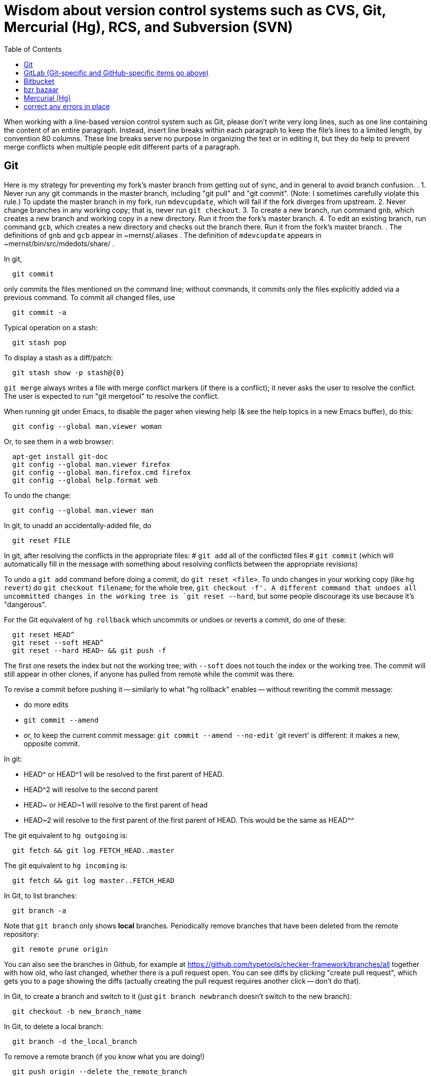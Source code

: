 = Wisdom about version control systems such as CVS, Git, Mercurial (Hg), RCS, and Subversion (SVN)
:toc:
:toc-placement: manual

toc::[]


When working with a line-based version control system such as Git, please don't
write very long lines, such as one line containing the content of an entire
paragraph.  Instead, insert line breaks within each paragraph to keep the file's
lines to a limited length, by convention 80 columns.  These line breaks serve no
purpose in organizing the text or in editing it, but they do help to prevent
merge conflicts when multiple people edit different parts of a paragraph.


== Git

Here is my strategy for preventing my fork's master branch from getting out of sync, and in general to avoid branch confusion.
.
1. Never run any git commands in the master branch, including "git pull" and "git commit".  (Note:  I sometimes carefully violate this rule.)
To update the master branch in my fork, run `mdevcupdate`, which will fail if the fork diverges from upstream.
2. Never change branches in any working copy; that is, never run `git checkout`.
3. To create a new branch, run command `gnb`, which creates a new branch and working copy in a new directory.  Run it from the fork's master branch.
4. To edit an existing branch, run command `gcb`, which creates a new directory and checks out the branch there.  Run it from the fork's master branch.
.
The definitions of `gnb` and `gcb` appear in ~mernst/.aliases .
The definition of `mdevcupdate` appears in ~mernst/bin/src/mdedots/share/ .

In git,
```
  git commit
```
only commits the files mentioned on the command line; without commands, it
commits only the files explicitly added via a previous command.  To commit
all changed files, use
```
  git commit -a
```

Typical operation on a stash:
```
  git stash pop
```
To display a stash as a diff/patch:
```
  git stash show -p stash@{0}
```

`git merge` always writes a file with merge conflict markers (if there
is a conflict); it never asks the user to resolve the conflict.
The user is expected to run "git mergetool" to resolve the conflict.

When running git under Emacs, to disable the pager when viewing help (& see
the help topics in a new Emacs buffer), do this:
```
  git config --global man.viewer woman
```
Or, to see them in a web browser:
```
  apt-get install git-doc
  git config --global man.viewer firefox
  git config --global man.firefox.cmd firefox
  git config --global help.format web
```
To undo the change:
```
  git config --global man.viewer man
```

In git, to unadd an accidentally-added file, do
```
  git reset FILE
```

In git, after resolving the conflicts in the appropriate files:
 # `git add` all of the conflicted files
 # `git commit`
   (which will automatically fill in the message with something about
   resolving conflicts between the appropriate revisions)

To undo a `git add` command before doing a commit, do `git reset <file>`.
To undo changes in your working copy (like `hg revert`) do
`git checkout filename`; for the whole tree, `git checkout -f'.
A different command that undoes all uncommitted changes in the working tree
is `git reset --hard`, but some people discourage its use because it's "dangerous".

For the Git equivalent of `hg rollback` which uncommits or undoes or reverts a commit,
do one of these:
```
  git reset HEAD^
  git reset --soft HEAD^
  git reset --hard HEAD~ && git push -f
```
The first one resets the index but not the working tree;
with `--soft` does not touch the index or the working tree.
The commit will still appear in other clones, if anyone has pulled from remote while the commit was there.

To revise a commit before pushing it -- similarly to what "hg rollback" enables -- without rewriting the commit message:
//nobreak

 * do more edits
 * `git commit --amend`
 * or, to keep the current commit message: `git commit --amend --no-edit`
`git revert' is different:  it makes a new, opposite commit.

In git:
//nobreak

 * HEAD^ or HEAD^1 will be resolved to the first parent of HEAD.
 * HEAD^2 will resolve to the second parent
 * HEAD~ or HEAD~1 will resolve to the first parent of head
 * HEAD~2 will resolve to the first parent of the first parent of HEAD. This would be the same as HEAD^^

The git equivalent to `hg outgoing` is:
```
  git fetch && git log FETCH_HEAD..master
```
The git equivalent to `hg incoming` is:
```
  git fetch && git log master..FETCH_HEAD
```

In Git, to list branches:
```
  git branch -a
```
Note that `git branch` only shows *local* branches.
Periodically remove branches that have been deleted from the remote repository:
```
  git remote prune origin
```
You can also see the branches in Github, for example at
https://github.com/typetools/checker-framework/branches/all
together with how old, who last changed, whether there is a pull request open.
You can see diffs by clicking "create pull request", which gets you to a
page showing the diffs (actually creating the pull request requires another
click -- don't do that).

In Git, to create a branch and switch to it
(just `git branch newbranch` doesn't switch to the new branch):
```
  git checkout -b new_branch_name
```
In Git, to delete a local branch:
```
  git branch -d the_local_branch
```
To remove a remote branch (if you know what you are doing!)
```
  git push origin --delete the_remote_branch
```
(or, equivalently but with more obscure syntax: `git push origin :the_remote_branch`).

In Git, to clone a particular branch:
```
  git clone -b <branch> --single-branch <remote_repo>
```


To see the changes in a single git commit, as a diff, do either of these:
```
  git diff COMMIT^ COMMIT
  git show COMMIT
```

To make a bundle of all changes:
```
  git bundle create ../yourRepo.bundle master     // for all changes
```
To make a bundle of just some changes:
```
  git bundle create ../yourRepo.bundle TAG-OR-REVSPEC
  git bundle create ../yourRepo.bundle SOMECOMMIT..master
  git bundle create ../yourRepo.bundle master~1....master
  git bundle create ../yourRepo.bundle --since=x.days.ago --all
```
Then to get the contents:
```
   git clone repo.bundle -b master repo
```

To obtain the repository state as of a particular moment in time, do
```
  git checkout `git rev-list -1 --before="Jan 17 2014" master`
```
on't use `git checkout 'HEAD@{Jan 17 2014}'` because that will give you a newer version for code whose history doesn't go back that far in the history.

To unpush a commit, leaving no trace in the version control history:
```
  git reset --hard <desired-commit>
  git push -f <remote> <branch>
```
where <desired-commit> is something like HEAD~1 or a SHA hash,
and <remote> and <branch> are optional.
The commit will still exist in any clones of the repository,
so it must be removed from each one individually.

If merging works perfectly then rebasing simplifies the history.
If there is a problem, then rebasing can cause confusion and can make debugging
harder in the future, because you can't get back to the exact same codebase as
you had during development.
So really one should rebase only if there is no merge conflict, and the code
continues to compile and all the tests pass.
 +
In the very most simple case of no collisions:
 * git pull --rebase: rebases your local commits ontop of remote HEAD and does not create a merge/merge commit
 * git pull: merges and creates a merge commit
If there is a textual conflict in file modified-file, you will get asked to resolve them manually and then
 * continue with rebase:git add modified-file; git rebase --continue, or
 * merge:git add modified-file; git commit

To squash multiple commits into one (say, the last 3 commits):
```
  git reset --soft HEAD~3
  git commit
```

To compare two branches in Git:
 * To see changes in branch2 without seeing changes that have been done on
   branch1 (which might be "master") in the meanwhile, do either of these
   (their effect is identical, but the first is much simpler):
```
  git diff branch1...branch2
  git diff `git merge-base branch1 branch2`..branch2
```
 * With two dots, `git diff shows what is in branch1 XOR branch2 (either b1
   or b2 but not both), so `git diff b1...b2` is the opposite patch as
   `git diff b2...b1`.

To pull recent changes to master into a branch
(don't do this unless I know master is the upstream of that branch!):
```
  GITBRANCH=`git rev-parse --abbrev-ref HEAD`
  git checkout master
  git pull
  git checkout $GITBRANCH
  git pull
  git pull origin master
  git push
```
(optionally add `--rebase` argument to `git pull origin mybranch`,
if the branch has never been shared with anyone else).
To synch a GitHub fork with upstream:
First, you must have at some point in the past done:
```
  git remote add upstream https://github.com/ORIGINAL_OWNER/ORIGINAL_REPOSITORY.git
```
Then, do:
```
  git fetch upstream
  git checkout master
  git merge upstream/master
  git push
```
It's also possible to just do
```
  git pull https://github.com/ORIGINAL_OWNER/ORIGINAL_REPOSITORY.git
  git push
```

To determine changes on a fork:
```
  git remote add upstream https://github.com/typetools/checker-framework.git
  git fetch upstream
  # changes on your local branch that do not exist on upstream:
  git diff upstream/master...HEAD
  # changes on upstream since last merge with fork:
  git diff HEAD...upstream/master
```
Here are some commands that are not as helpful to me:
```
  # All differences (including my changes and theirs)
  git diff master upstream/master
  # differences in upstream since we diverged (not including my own changes) 
  git diff upstream/master.. 
  # differences between my branch and upstream (including my changes and theirs) 
  # (note: three dots) 
  git diff ...upstream/master 
```

To clone a repository, or update it if it already exists:
```
  git -C repo pull || git clone https://server/repo repo
```

Here are ways to search the git history.
For all commits that match the given regular expression:
```
  git log -G"ANY_OCCURRENCE.*"
```
For all commits with a different number of occurrences of the search
string before and after (ie, removals or additions of the search string,
but it would not match in-file moves or other patches that don't add or
remove the string); add `--pickaxe-regex:` to treat the string as a regex:
```
  git log -S"DIFFERENT_NUMBER_OF_OCCURRENCES"
```
Commits that touch given function:
```
  git log -L :function:file
```
To see the commit's diff as well, supply the `-p` option.
Use `--all` to search all branches.

To diff two revisions/commits:
```
  git diff <commit> <commit> [<path>...]
```

In git, to cat or checkout a specific revision/version of a file, do:
```
git show REV:FILE
```
where FILE is relative to the repository root.

In git, to pull and push to different remote URLs, use this syntax
in the `.git/config` file:
```
[remote "origin"]
	url = https://github.com/typetools/checker-framework.git
	pushurl = git@github.com:typetools/checker-framework.git
```

To delete/remove a commit in a local git repository, use one of these:
```
git reset --hard HEAD~1
git reset --hard <sha>
```
Then, to delete in a remote branch, use one of these
```
git push -f
git push origin HEAD --force
```

To create a branch from someone else's fork:
```
export THEIRUSERNAME=...
export REPONAME=...
export THEIRBRANCH=...
git remote add $THEIRUSERNAME git@github.com:$THEIRUSERNAME/$REPONAME.git
git fetch $THEIRUSERNAME
git checkout -b $THEIRUSERNAME-$THEIRBRANCH $THEIRUSERNAME/$THEIRBRANCH
git push origin $THEIRUSERNAME-$THEIRBRANCH
git checkout master
```
This leaves regular "push" sending to the remote, so you should
possibly remove the new `[branch ...`` section in `.git/config` and
do a regular checkout of $THEIRUSERNAME-$THEIRBRANCH.

To get the first line of a git commit message, with the commit id:
```
git log --oneline -n 1 HEAD
```
To get the first line of a git commit message, WITHOUT the commit id:
```
git log --oneline --format=%B -n 1 HEAD | head -n 1
```

To see the dates that annotated tags were created:
```git for-each-ref --format="%(refname:short) | %(taggerdate)" refs/tags/*```
To see the dates of the annotated commits:
```git for-each-ref --format="%(refname:short) | %(creatordate)" refs/tags/*```
To determine whether a tag is annotated (printed as "tag") or lightweight (printed as "commit"):
```git for-each-ref refs/tags```

To fetch a branch on someone else's fork:
```
git remote add theirusername git@github.com:theirusername/reponame.git
git fetch theirusername
git checkout -b mynamefortheirbranch theirusername/theirbranch
```

To abandon/abort a git merge:
```
git reset --hard HEAD
```

To get a diff between a branch and master, but not including unmerged master commits:
```git diff master...branch```
(don't switch the order of the arguments).
Equivalently:
```git diff `git merge-base master branch`..branch```
Merge base is the point where branch diverged from master.

If you get an error when running `git commit`:
```
error: invalid object 100644 13da...8114 for 'FILENAME'
error: Error building trees
```
then run
```
git hash-object -w FILENAME
```

It is a good practice to keep the `master` or `main` branch of a fork
identical to the corresponding branch upstream.  If the fork's branch has
become different (say, there are a lot of extraneous merges in it), here is
how to correct that problem.  (This affects only your `master` or `main`
branch, not any other branch in your repository:  you will not lose any work.)
 * Find some commit that is before the two branches diverged, by running
   `git log --graph`.  The very first commit is an acceptable choice, but
   causes some extra network traffic.
 * Check out that commit: `git checkout def11847c05324c26dda93ac59b4f3d6aca245f5`
 * `git pull --ff-only THE_UPSTREAM_REPO`
   where THE_UPSTREAM_REPO is something like "https://github.com/codespecs/daikon.git".
 * `git push -f origin HEAD:master`
   (or use some other branch name such as `main`)
 * Now, the master branch of the repository is correct on GitHub), but
   this and other clones/checkouts/enlistments may still retain the extraneous commits.
   For *every* clone on every machine (regardless of what branch it has checked out):
    * delete it and re-clone (easiest), after ensuring it has no uncommitted or unpushed work

To format all files before committing, put this in the pre-commit hook:
(BUT, I don't trust this.  I expect it would stage all changes in the files,
including those I had intentionally not staged.)
```
stagedFiles=$(git diff --staged --name-only)
./gradlew spotlessApply -q
for file in $stagedFiles; do
  if test -f "$file"; then
    git add "$file"
  fi
done
```

In the `.gitattributes` file, using
```
*.bat text eol=crlf
```
means that `.bat` files are stored with line feeds in the repository, but
crlf in the working tree.  I find this a bit messy and typically just
make sure the file has the right line endings when I create and edit it.
Local settings like `core.autocrlf` are an anti-pattern, best left to false.

If a .git directroy is taking too much hard disk space:
This will make a git repository smaller, quickly:
  git gc --aggressive --prune=now
To see the gains:
  du -c | tail -1 && git gc --aggressive --prune=now && du -c | tail -1
This does it the right way, but may need to be run overnight:
  git repack -a -d --depth=250 --window=250


== GitHub (Git-specific items go above)

For GitHub, to link directly to files in the repository, use rawgit.com.
Examples:
  https://rawgit.com/mernst/bibtex2web/master/bibtex2web.html
This does not seem to work for wiki files.
For Gitlab at UW, an example is:
  https://gitlab.cs.washington.edu/plse/verdi-papers/blob/master/doc/MSR.md
but Gitlab will not permit direct viewing of HTML files -- Gitlab sets the headers so that the browser shows the HTML code, as in
  https://gitlab.cs.washington.edu/randoop/toradocu-evaluation/raw/master/docs/index.html
For Bitbucket, an example is:
  http://htmlpreview.github.io/?https://bitbucket.org/typetools/jsr308-langtools/raw/tip/doc/README-jsr308.html

In GitHub, just
----
  :toc:
----
doesn't produce a table of contents.  Instead, you need
----
  :toc:
  :toc-placement: manual
  ...
  toc::[]
----

GitHub wikis:
 * in a separate wiki
 * can write in AsciiDoc and other formats
 * other people can theoretically edit
GitHub pages:  e.g., http://mernst.github.io/randoop 
 * in a separate branch in the main wiki
 * html only
 * if using automatic page generator:
    * can paste in Markdown, but it gets converted to .html
    * attractive themes:  Modernist, Leap Day, Cayman, Architect (?)
Both are in a separate branch from the code proper, which is a negative.
Jekyll seems like a mess that I would like to avoid getting entangled in.

GitHub Issues (GitHub's issue tracker) supports sorting only on creation
date, date of last update, and number of comments.  To find high-priority
issues, it is necessary to use labels or milestones.  An advantage of
milestones is that it is possible to search for issues without a milestone,
but it's not possible to search for issues without a given set of labels
(only for issues with no label at all).  The search syntax does not support
disjunction ("or" queries).

The blue vertical bar at the left of a GitHub pull request or issue indicates
that something in it is new or unread -- you haven't clicked on it before.

To search GitHub, using their public API: https://developer.github.com/v3/
```
curl -H "Authorization: token `cat git-personal-access-token`" 'https://api.github.com/search/code?q="com.amazonaws.services.ec2.model.DescribeImagesRequest"+language:java&page=3'
```
for each page (above, `3`).

If you reply to GitHub comments using your email client, don't quote the message you are replying to, or it will clutter the conversation history.

To disable dependabot on a fork, either:
 * delete and re-create the fork, or
 * click "Disable" on the forked repo's /settings/security_analysis page.

To install Mend Renovate on a GitHub organization: https://github.com/apps/renovate .
I like to put the configuration file in .github/renovate.json
rather than a the top level of the repository, to reduce clutter.
You can find an example configuration file at
https://github.com/typetools/checker-framework/pull/5776/files
but you probably don't need the "packageRules" section.
.
# How I edit a Renovate pull request to make the configuration changes I prefer:
DIR=~/java/plume-lib/require-javadoc
(cd $DIR && \
git pull && \
gcb renovate/configure && \
cd $DIR-branch-renovate-configure && \
mkdir -p .github && \
cp -pf ~/java/plume-lib/html-pretty-print/.github/renovate.json .github/renovate.json && \
git add .github/renovate.json && \
rm -f .github/dependabot.yml && \
rm -f renovate.json && \
git commit -a -m "Move renovate configuration file" && \
git push)


=== GitHub pull requests

The standard way to collaborate on Github-based projects is for you to fork
the project on Github, and then commit your changes to your clone, and then
on the Github page describing your commit there is a button whereby you can
submit a "pull request" which lets the owner know that you want a patch to
be merged.

Two ways to submit GitHub pull requests:
 +
Branching Workflow:  (https://guides.github.com/introduction/flow/)
a) Create a branch locally.
b) Work as normal, committing/pushing to your branch as you go.
c) When finished, push your branch to the main repo.
d) Initiate a pull request between your branch and the main branch.
e) Incorporate code review feedback by pushing new commits to your branch.
f) You or another developer merges the pull request
   and deletes your branch to keep the list of active branches small
   (https://help.github.com/articles/deleting-unused-branches/)
 +
Personal Fork & Pull Workflow: (https://help.github.com/articles/using-pull-requests/)
a) Create a fork using your GitHub account.
b) Work on that fork, commiting/pushing to it as you go.
c) Initiate a pull request between your repo and the main branch.
d) Incorporate code review feedback by pushing new commits to your repo.
e) Owner merges the pull request
f) Optionally delete your fork
The "Personal Fork" workflow is simpler, but it only lets you have one outstanding code review at a time.

(Is this still true?)
In a GitHub pull request, if the upstream has changed, don't just do `git pull master` because then the pull request shows all those pulled changes in the code diffs.  This seems to be a bug in GitHub pull requests.  Instead, do `git merge master`.  Or, in more detail:
```
  git checkout master
  git pull
  git checkout mybranch
  git merge master
```
Another way to see the changes against the most recent version of upstream, is the following unnecessarily complex version:
 * create and save the diffs for your changes, as a .patch file
 * if using a branch, create a new branch
 * if using a fork, then:
     * carefully aside your current clone
     * remove your GitHub fork
     * create a new GitHub fork
 * apply the diffs to your new branch or fork
 * create a new pull request
 * discard the old pull request

Here is how to create a GitHub pull request for a single git commit, if I
have already committed more than 1 commit to my local repository.  I do
that because it is more convenient during development to put all commits in
a single working copy; then I make a sequence of commits, all in a single
branch.  But I seem to need one commit per branch to submit a proper GitHub pull
request.
```
  ## <mybranchname> is by convention "upstream"
  ## <git repository> is, for example, git@github.com:mernst/asciidoctor.org.git
  git remote add <mybranchname> <git repository>
  # "git remote update" would also work
  git fetch <mybranchname>
  ## If I did my work on a named branch:
  git checkout -b <mybranchname> <mybranchname>/master
  ## else if I did my work in master (of my repository) and the commit I want is right after those in the central repo:
  git checkout -B <mybranchname> <mycommithash>
  ## else if I did my work in master (of my repository) and the commit I want is not right after those in the central repo:
  git checkout -B <mybranchname> <commithash-of-last-commit-on-master>
  git cherry-pick <mycommithash>
  ## endif
  git push origin <mybranchname>
}}
Finally, at the parent's GitHub webpage, submit a pull request for <mybranchname>

GitHub doesn't support pull requests for the wiki repository, only the main repository, according to http://stackoverflow.com/questions/10642928/ .

To pull a GitHub pull request into my local clone/copy,
click on "command line instructions" at the bottom of the pull request.
Also see https://help.github.com/articles/checking-out-pull-requests-locally/

To ignore whitespace changes in a GitHub code review diff or a commit,
add "?w=1" at the end of the URL.

In GitHub, adding a CONTRIBUTING file to the root of your repository will add a
link to your file when a contributor creates an Issue or opens a Pull Request.

In GitHub, you can squash a pull request into a single commit and then merge the
single commit (https://github.com/blog/2141-squash-your-commits).
To do so:
 * Click "Merge pull request"
 * Click the down arrow next to "Confirm merge"
 * Select "Squash and merge"
 * Edit the one-line commit message, and edit or remove the
   multi-line optional explanation
 * Click "Confirm squash and merge"
This keeps the original author, but makes the person doing the squashing the
committer.  You can also do the squash on the command line:
```
git checkout master
git merge --squash branch
git commit --author "Real Author <ra@email.com>"
```

To view a GitHub pull request as a diff/patch file, just add `.diff` or `.patch`
to the end of the URL.

If you enable “Automatically delete head branches” in the repository settings of your GitHub fork, then you don't have to manually delete the branch after your pull request is merged.

When making a GitHub pull request, if you do work in your own GitHub fork, then continuous integration will complete faster.  The reason is that the "branch" continuous integration job will run against your personal CI quota, and the "pull request" continuous integration job will run against the upstream project's CI quota.


== GitLab (Git-specific and GitHub-specific items go above)

To enable Gitlab commit/push notifications by email:
Settings >> integrations >> emails on push

In GitLab, only users with the Master role are allowed to push a merge to a "protected branch".
The master branch is protected by default.
If you get this error:
```
  remote: GitLab: You are not allowed to push code to protected branches on this project.        
   ! [remote rejected] master -> master (pre-receive hook declined)
```
then there are two ways to solve it:
 * Unprotect the branch:  go to the project >> settings (gear icon) >> protected branches >> unprotect.
 * Make the user a Master:  go to the project >> settings (gear icon) >> members >> (fill in name, and "Master" for Project Access) >> Add Users to project


// == Google Code

// For Google Code, it is possible to link straight to HTML files in the
// repository.  Examples:
//   http://jsr308-langtools.googlecode.com/hg/doc/README-jsr308.html
//   http://jsr308-langtools.googlecode.com/hg/doc/jsr308-changes.html
// However, it's not convenient to link to files that are not in the
// repository (such as a release or other generated files),
// so it's generally better to put a project's webpages elsewhere.

// Google code wiki syntax (a variant of MoinMoin syntax):
//  * Don't break a bullet point across lines.
//  * Don't break an external link (in square brackets) across lines.
//  * For a table of contents, use
// ```
//   Contents:
//   <wiki:toc max_depth="1" />
// ```


== Bitbucket

For email notifications of changesets in Bitbucket, use Admin >> Services;
then, for each email address: Email >> Add service.
Or, maybe now it's just:  Settings >> Hooks >> Email.
For email notifications of issue tracker changes, use Admin >> Issue
Tracker Settings >> Notifications.
I'm not sure whether all this works for the wiki repository...



== bzr bazaar

To create a bzr (Bazaar) repository for a project using the normal pag
directories, the following:
```
  setenv PDIR <name of your project, eg, 'inv' or 'ac'>
  bzr init-repo $pag/projects/$PDIR/BZR_REPOS
  bzr init $pag/projects/$PDIR/BZR_REPOS/trunk
  bzr checkout $pag/projects/$PDIR/BZR_REPOS/trunk ~/research/$PDIR
  # populate ~/research/$PDIR
  cd ~/research/$PDIR
  bzr add *
  bzr commit -m 'initial version of ...'
```

To install a relatively recent version of bzr on debian stable, execute
the following commands on a pag machine:
```
  sudo dpkg -i bzr_1.5-1~bpo40+1_i386.deb
```
you will also need python-parmiko in order to use sftp, to install that,
execute:
```
  sudo apt-get install python-paramiko
```
To install a relatively recent version of bzr on cygwin, it is simply necessary
to update cygwin and select python-paramiko, and python-crypto as a packages
(they are not selected by default)

If
```
  bzr branch lp:...
```
fails with
  Permission denied (publickey).
then add a new ssh key.  From your personal page in Launchpad, follow
"Change details" and then "SSH Keys".


== Mercurial (Hg)

To a first approximation, Git and Hg (Mercurial) have the same
capabilities.
Hg is easier to use, because it has a cleaner usage model and more logical
and cohesive interface.
Git is more idiosyncratic, faster on very large projects, integrated
with the popular social programming website Github, integrated with more
third-party tools, and more widely used, all of which suggests that Git is
the more pragmatic choice.
Here is an article that criticizes Git's poor interface:
http://roman.st/Article/What-makes-Git-difficult-someone-coming-Mercurial


If you want to use Mercurial similarly to CVS or SVN, then you can use this
mapping:
```
  svn update  =>  hg fetch
  svn commit  =>  hg commit; hg push
```
This is a reasonable way to start; later, you will better appreciate how
Mercurial lets you do things that CVS and SVN do not permit.

In Mercurial, each checkout has its own private repository.  These commands
affect the local repository only:
```
 hg update
 hg commit
```
For instance, after running `hg commit`, there is no effect on any outside
repository, and your collaborators won't see the change.  But there are
benefits to you.
These commands communicate changes between your repository and its parent:
```
 hg pull
 hg push
```
They have no effect on your local working copy.
<p>
The command `hg fetch` automates the common sequence `hg pull; hg update`.
(Actually, `hg fetch` does even more than that, which is nice.)
To enable the `hg fetch` command, add the following to your `~/.hgrc` file:
```
 [extensions]
 fetch =
```
A Mercurial tutorial can be found at http://hginit.com/top/.

In Mercurial, you cannot do an update (or fetch) if you have any
uncommitted changes.  If you have uncommitted changes, you should commit
your changes first:
```
  hg commit
  hg fetch
```
Alternately, you can save away your changes as a diff, then update and apply them:
```
  hg shelve
  hg fetch
  hg unshelve
```
The first option tends to lead to fewer problems with merging, and less
likelihood of lost work.  Also, your original work is permanently reflected
in the version control history.  And, to use `hg shelve` requires
installing the shelve extension, which has [https://bitbucket.org/tksoh/hgshelve/issue/11/unshelve-is-not-restoring-file-changes a few glitches].

Here are two ways to have Mercurial remember/cache your password so you
don't have to type it every time.
Technique 1:
```
  hg clone https://michael.ernst:my-password-here@jsr308-langtools.googlecode.com/hg/ jsr308-langtools
```
Technique 2:
In .hgrc:
```
  # The below only works in Mercurial 1.3 and later
  [auth]
  jsr308langtools.prefix = jsr308-langtools.googlecode.com/hg/
  jsr308langtools.username = michael.ernst
  jsr308langtools.password = my-password-here
  jsr308langtools.schemes = https
```
<p>
SVN (Subversion) does this automatically.  You have to type the password
only the first time.

The Mercurial command "hg bisect" does binary search over the revision
history to find the point at which an error/bug was introduced (or
eliminated).

To make Mercurial print the full commit message (aka changelog entry), do
either of these:
```
  hg log -v
  hg log --style changelog
```
To show a patch for a single already-committed changeset, do either of these
(to ignore whitespace changes, add `-b` to `hg diff` version):
```
  hg log -p -r REVISIONNUMBER
  hg diff -c REVISIONNUMBER
```
To show diffs between two arbitrary revisions:
```
  hg diff -b -r REVNO -r REVNO
```

It is officially considered good Mercurial practice (but done much less
often in practice) to make a clone in a new repository before
making any changes.
```
  hg clone my-hello my-hello-new-output
```
(I guess when I do this, I should swing a pointer so that my tests and such
use the new repository.)

In Mercurial, `hg outgoing` tells which changesets will be transmitted by
the next `hg push`.

Typical .hgignore file:
```
  ### glob syntax rules
  syntax: glob
  TAGS
  *~
  tests/**/*.class
  tests/**/*.log
  tests/**/*.diff
  tests/*.log
  tests/*.diff
  bin/**/*.class
  ### regexp syntax rules
  syntax: regexp
  # Not a glob because it starts with # which looks like a comment.
  (.*/)?\#[^/]*\#$
  (.*/)?\.\#.*
```
The glob part supports the `**` syntax for "in any subdirectory".

To undo a commit or other transaction in Mercurial (before pushing to
anywhere public),
```
  hg rollback
```
For more details, do:  hg help rollback

For help on Mercurial's date format, do
```
  hg help dates
```
(but the curly braces `{}` around _datetime_ in the help message are not literal).
Example:
```
  hg log --style changelog --date '>2009-05-14' design.tex jsr308-faq.html
```

In Mercurial, for a list of all files under version control:
```
  hg manifest
  hg locate
  hg status --all
```

In Mercurial, for a list of deleted file names:
```
  hg log --template "{rev}: {file_dels}\n" | grep -v ':\s*$'
```

In Mercurial (Hg), to have your software re-built every time you do an
update, add this to .hg/hgrc in every local copy:
```
  [hooks]
  update.make = make
```
The first ".make" is an arbitrary identifier to distinguish among all
update hooks.  What comes after the "=" is a shell command.

Setting up email notification on each commit/push for Mercurial is a bit
involved.  Documentation is at
  http://mercurial.selenic.com/wiki/NotifyExtension
with a tutorial at
  http://morecode.wordpress.com/2007/08/03/setting-up-mercurial-to-e-mail-on-a-commit/
For a version that works at cs.washington.edu, see HgNotifyExtension.wiki
in this directory.

The diffs in Mercurial's email notifications can be confusing.  When
sending one message per push (that is, when using the
`changegroup.notify` setting), the diff in the email shows all the
differences in all the changesets that you pushed.  However, some of these
changesets might be merge changesets resulting from `hg merge` or
`hg fetch`.  The changes in a merge changeset were already seen by
the mailing list when the original author pushed his/her changes, and
combining them all together obscures the new changes that appear for the
first time in this push (which is, to a first approximation, everything but
merges).
<p>
To solve this problem, configure the repository's `hgrc`
file as follows:
  [hooks]
  # One email per changeset/commit, not one email per push
  incoming.notify = python:hgext.notify.hook
  [notify]
  # Don't send notifications for merge changesets
  merge = False
It is not sufficient just to add the above without using `incoming.notify`.
If you are using `changegroup.notify`, then "merge = False" just means that
if you push 3 changesets, one of which is a merge, the notification email
will only list two of them, but the single diff included in the email will
still include all those changes.  That's confusing, too.
<p>
Google Code shows per-revision diffs instead of one big diff, and no diff
for a merge.  There isn't a way to do this in Mercurial now, but for a
discussion of the feature, see
http://selenic.com/pipermail/mercurial/2012-June/043214.html .
I think it would be even nicer to have an option for a single diff, but
also ignore the merges.
<p>
Possible issue:  does this show any edits that the user made in the merge
operation, if the merge required human intervention?  It ought to do so,
since the email recipients want to see all the changes that they haven't
seen already.

By default, Mercurial runs an interactive merging program whenever "hg
merge" detects a conflict.  For instance, to use Emacs as the merging
program, put in `~/.hgrc`:
```
  [ui]
  merge = emacs
  [merge-tools]
  emacs.args = -q --eval "(ediff-merge-with-ancestor \"$local\" \"$other\" \"$base\" nil \"$output\")"
```
To instead use the `merge` program, which writes a file containing the results
of merging (the file may contain conflict markers), either pass
```
  --config ui.merge=merge
```
to hg, or else edit `~/.hgrc` to contain
```
  [ui]
  merge = merge
```
or else set the HGMERGE environment variable to a program name such as `merge`.

Brief comparison of Mercurial (Hg) and Subversion (SVN):
see file MercurialVsSubversion.wiki in this directory.

If you get messages like 
```
  Not trusting file ... from untrusted user mernst, group pl_gang
```
then you need add, to `~/.hgrc` (on Unix) or
`C:\Mercurial\Mercurial.ini` (on Windows):
```
[trusted]
users = mernst
```
This tells your copy of Mercurial to run commands found in a `.hg/hgrc`
file (typically in the master repository) that is owned by that user.
For example, you need to do this to have mail sent when you do a commit.
If the warning message is prefixed by "remote", then you need to add the
`[trusted]` section on the remote machine.

In Mercurial, to share your changes with another user without pushing to a
parent directory, do the following:
```
  hg bundle ~/mychanges.hg default
```
and then send the `~/mychanges.hg` file (called a "bundle") to the other user.

To see the diffs in a Mercurial bundle,
```
  hg -R bundle.hg diff -r 'ancestor(tip,.)' -r tip
```
Also see: http://mercurial.selenic.com/wiki/LookingIntoBundles

To get the fingerprint to put in the .hgrc file:
```
  openssl s_client -connect <host>:443 < /dev/null 2>/dev/null | openssl x509 -fingerprint -noout -in /dev/stdin
```

In Mercurial, to restore a deleted file that has been removed from the
working copy but not committed to the local repository:
```
  hg revert filename
```
You can also give a revision number to revert from.

To configure a changehook to trigger a Jenkins build, add the following to the
project's .hg/hgrc file:
```
  [hooks]
  changegroup = curl --silent -d "" http://mydomain.com:8080/job/my-job-name/build?delay=0sec
```

When there is a Mercurial merge conflict, you can "accept theirs" or "accept mine" using one of the merge-tools.
To merge choosing your own or the other version,
```
  hg merge --tool internal:other
  hg merge --tool internal:local
```
The "other" and "local" seem to be with respect to what changeset is updated to, and might not be what you expected.
 +
Furthermore, see http://mercurial.selenic.com/wiki/TipsAndTricks, section
'Keep "My" or "Their" files when doing a merge', for caveats about why the
internal:local and internal:other merge tools only work if both branches
have changed the content of the file.

If you already did a partial merge that resulted in a file with markers
in your working copy such as
```
  <<<<<<< local
    version = 0.2
  =======
    version = 0.1
  >>>>>>> other
```
then you can use `hg resolve` to "accept theirs" or "accept mine":
```
  hg resolve --tool internal:other --all
  hg resolve --tool internal:local --all
```

To make Mercurial use Kerberized rsh instead of ssh, add this to a
repository's `.hgrc` file:
```
  [ui]
  ssh = rsh
}}

A way to review patches against a Mercurial repository (such as from ReviewBoard RBCommons reviews or GitHub):
```
  cd ~/research/types
  DIFFNAME=rb440
  cp -pR checker-framework checker-framework-${DIFFNAME}
  cd checker-framework-${DIFFNAME}
  patch -p1 < ~/tmp/${DIFFNAME}.patch
  hg addremove
  hg commit -m "${DIFFNAME} as of `date +%Y-%m-%d`"
  # make changes, and send back the results of "hg diff"
```
Alternate approach:
```
  cp -pR checker-framework checker-framework-${DIFFNAME}-base
  cd checker-framework-${DIFFNAME}-base
  # remove generated files to avoid spurious diffs
  make clean
  cp -pR checker-framework checker-framework-${DIFFNAME}-edited
  # make changes
  # now compare the *-base and *-edited versions
```
If you get a bundle:
```
  cd ~/research/types
  BUNDLENAME=rb440
  cp -pR checker-framework checker-framework-${BUNDLENAME}
  cd checker-framework-${BUNDLENAME}
  hg unbundle -u ~/tmp/${BUNDLENAME}.bundle
  # make changes, commit
  hg bundle ~/tmp/${BUNDLENAME}-additional.bundle ../checker-framework
```


== SVN

To make a new, empty SVN repository:
```
  svnadmin create --fs-type fsfs DIR
```
CSE requires this flag also, as of 6/15/2009:  --pre-1.5-compatible
(DIR must be a path, not a URL.)
(DIR is often a subdirectory named for the project of a directory named
.SVNREPOS .  Or it could just be .SVNREPOS if there will never be more than
one repository needed in that place.  Users can always just check out part
of the repository.)
Examples:
```
  svnadmin create --fs-type fsfs --pre-1.5-compatible $HOME/prof/grants/.SVNREPOS
  chmod -R g+w $HOME/prof/grants/.SVNREPOS
```
Now, you may immediately check it out with a command 
```
  svn checkout URL
```
where URL is of the form
```
  file:///homes/gws/mernst/prof/grants/.SVNREPOS/myproj
  svn+ssh://login.csail.mit.edu/afs/csail/group/pag/projects/.SVNREPOS/igj
```
 +
The simple approach above does not set up the "trunk, tags, branches"
structure, but I'm not entirely sure how to do that or even what the point
is.

To make SVN ignore a file or files, like the ".cvsignore" file does, do
```
  svn propedit svn:ignore .
```
(where "." is the directory to edit).

To make SVN update the `$Id: ...$` text in a file, use
```
  svn propset svn:keywords "Id" filename...
```

"svn ls URL" tells which modules are in that repository.

(Isn't there a single script that does all this, too?)
From Seth Teller: how to recover a repos "papers" created with BDB
(doesn't mix with AFS), and convert it to FSFS:
```
# correct any errors in place
svnadmin recover /afs/csail.mit.edu/group/rvsn/papers
# dump all svn actions to a log
svnadmin dump /afs/csail.mit.edu/group/rvsn/papers > svn.dump
# move existing repos out of the way
cd /afs/csail.mit.edu/group/rvsn/
mv papers papers.bdb
# recreate repos; default type is FSFS
svnadmin create papers
# replay the log
svnadmin load /afs/csail.mit.edu/group/rvsn/papers < svn.dump
# if everything worked
rm svn.dump
rm -rf papers.bdb
```

To retrieve a specific version (revision) of a file under Subversion control:
```
  svn update -r 140 introduction.tex
  svn update -r {2008-10-01} introduction.tex
```

To receive email notification on each SVN commit/checkin, edit file
`hooks/post-commit` in the SVN repository.  Add a line like this (the full
filename to mailer.py seems important; prefix with /usr/bin/python if
necessary):
```
  /usr/share/doc/subversion-1.4.6/tools/hook-scripts/mailer/mailer.py commit "$REPOS" "$REV"
```
It uses file `conf/mailer.conf` in the SVN repository.
Only two edits to that file are necessary:
//nobreak

 * uncomment the `mail_command` line
 * change the `to_addr` line (the separator is whitespace (no commas))
 +
(A previous script (buggy, and now deprecated) was commit-email.pl.)

If "svnadmin verify" gives output like:
```
  ...
  * Verified revision 535.
  svnadmin: Unexpected end of svndiff input
```
then version 536 must be corrupted.  You can fix it by running:
```
   fsfsverify.py -f REPOS/db/rev/536
```
 +
To fix svn repository error/crash (eg, read chunk size: connection truncated)
use fsfsverify.py to repair the broken revision.  First execute
```
  svnadmin verify <repository-path>
```
to find out the broken revision (one past the last good revision).
Then execute fsfsverify on that revision
```
  fsfsverify.py -f <repository-path>/db/revs/<revision>
```
Its best to copy your repository before trying this.  Its easy to
find fsfsverify on the web, and a local copy is available at
/var/autofs/net/peanut/scratch2/jhp/fsfsverify/fsfsverify.py

If svn errors of the following sort occur:
```
  $ svn commit -m 'attendance 2007' attendance 
  svn: Commit failed (details follow):
  svn: OPTIONS request failed on '/jhp_general/public_html/dirt'
  svn: Can't open file 
  '/afs/csail.mit.edu/u/j/jhp/REPOS/general/db/revs/10': Permission denied
```
AFS has incorrectly cached the permissions on the new revision. Execute
```
  fs flushv /afs/csail/u/j/jhp/REPOS/general
```
to fix the problem.

An error like
```
  svn: Can't open file .../myrepos/db/revs/1': Permission denied
```
is probably a svn interaction with a bug in the afs client that
causes it to incorrectly cache permissions.   You can clear it with:
```
  fs flushv /afs/csail/group/pag/projects/testrepos/
```
on the machine running the svn backend/server (e.g., onion).

A command that performs regular expression replacement on an entire
directory is dangerous for Subversion, since that makes changes to the
files in the .svn directory!
The solution is to make a fresh new checkout and copy either the changed
files into there, or copy its .svn directories into the old copy.

Add a password to an svn password file with a command like the following:
```
  htpasswd /cse/www2/oigj/.svn_htpasswd <username>
  htpasswd $pag/projects/<name>/password <username>
```
or have users run one of these commands locally:
```
  htpasswd -n -d <username>
  htdigest -c /dev/fd/1 Subversion <username>
```
or use an online tool like
http://home.flash.net/cgi-bin/pw.pl
http://www.4webhelp.net/us/password.php
http://www.htaccesstools.com/htpasswd-generator/

To checkout an svn repository over http:  
```
  svn co https://svn.csail.mit.edu/<name> <name>
```
All of PAG's repositories can be found at:
  https://svn.csail.mit.edu:1443/admin/admin.cgi

To diff a file ignoring whitespace use
```
  svn diff -x -w <file>
```
To diff two revisions/versions/commits, use
```
  svn diff -r 63:64
```


Editing a file on multiple different operating systems (Unix/Linux,
Windows, Macintosh) can cause problems with end-of-line conventions.  To
work around this, add to the bottom of ~/.subversion/config :
```
  [miscellany]
  enable-auto-props = yes
```
 +
```
  [auto-props]
  *.c = svn:eol-style=native
  *.cpp = svn:eol-style=native
```
For more examples, see:
//nobreak

 * http://www.apache.org/dev/svn-eol-style.txt 
 * http://www.bioperl.org/wiki/Svn_auto-props

To see all changes to a Subversion repository since a certain date, use
```
  svn log -r "{2010-06-01}:HEAD"
```

Here is how to relocate a version control repository when the repository has
changed but you want to keep your local clone/checkout without making a new one.
Don't forget to commit and push all local changes first.
In Subversion:
  svn relocate
In Mercurial:
  just edit the .hg/hgrc file
In git, you need to do this if you get the message "remote: This repository moved. Please use the new location:".
Possible git gommands (but at least the latter didn't work for me, so just rename the old clone and create a new one):
  git remote set-url origin NEWURL
Or:
  git remote show origin
  git remote rm origin
  git remote add origin NEWURL
  git remote show origin



== CVS

File cvs-intro in this directory is a quick beginner's guide to the CVS
version control system.

CVS update: get from repository
In update output, my version comes first, latest repository second.
-q means somewhat quietly; suppress informational messages
```
 cvs -q update
 # really quiet:
 cvs -q update |& egrep -e "^C "
 # even more quiet:
 cvs -q update | grep -v '^U ' | grep -v '^retrieving revision' | grep -v '^RCS' | grep -v "^Merging differences" | grep -v "^cvs update: conflicts found" | grep -v "^rcsmerge: warning: conflicts during merge"
```

CVS diff: show differences
```
 cvs diff
 cvs diff -b  -- ignore whitespace changes
 cvs diff -u  -- use unidiff format
 cvs diff -u -r BASE -r HEAD  (what have others changed since I last updated?)
 cvs diff -D "1 week ago"     (or various other date formats)
 cvs diff -r 1.8 -r 1.9
 cvs diff --brief             only list names of changed files
```

To create a new repository (this is not the same as creating a
project/module!):
```
  cvs -d ~/mydir/.CVS init
```
Then, you must ensure the appropriate group can read/write it.  (Entire CVS
repository must be readable, and CVSROOT/history must be readable and
writeable, by all repository users.  Files with ",v" counterparts (and the
",v" files themselves) shouldn't be writeable, however.)
```
  # NFS
  chgrp -R grants ~/mydir/.CVS
  chmod g+s `find ~/mydir/.CVS -type d`
  # AFS
  ... [need to write these instructions]
```
To create a project (aka module):
```
  mkdir ~/mydir/.CVS/new-module-name
```
then possibly edit the loginfo file to have mail sent (or some other
action taken) whenever a checkin occurs.

To check out a module (aka project) from a CVS repository:
```
  cvs -d REPOSITORY-LOCATION checkout MODULE-NAME
```
Examples:
```
  cvs -d ~gjb/.CVS-macros checkout macros
  cvs -d ~mernst/class/573/project/.CVS-medics checkout code
  cvs -d :ext:mernst@pag.csail.mit.edu:/g4/projects/invariants/.CVS checkout papers/esc-annotate-paper
  cvs -d :ext:mernst@palpatine.mit.edu:/home/adbirka/.cvs checkout anstatic
  cvs -d :ext:onion.csail.mit.edu:/afs/csail.mit.edu/u/m/mernst/prof/grants/.CVS co 2005-10-darpa-appcommunities
  cvs -d :pserver:ernst@oss.software.ibm.com:/usr/cvs/jikes login
  cvs -d :pserver:ernst@oss.software.ibm.com:/usr/cvs/jikes checkout -ko jikes
```
Another way to use a remote repository:
```
  setenv CVSROOT :pserver:anoncvs@CVS.Sourcery.Org:/cvs/jikes
  cvs login
  paswsd anoncvs
  cvs checkout -ko jikes
```
From Windows:
```
  cvs -d //pag.csail.mit.edu/mernst/.CVS/.CVS-mernst checkout -ko emacs
```
To check out an old version (from a specific date, as of a given date), run
this from ~/tmp:
```
  cvs -d ~gjb/.CVS-macros checkout -D "1 Jan 1998" macros
```

In CVS, to add a file, do 2 things:
```
 cvs add FILENAME
 cvs commit FILENAME
```
When adding binary files to CVS, use the -kb flag:
```
  cvs add -kb filename
```
To add the -kb flag to a file that is already in CVS:
```
  cvs admin -kb filename
```
To commit changes
```
 cvs commit  -- commits all changed files in current directory
```
To quit working and delete your personal copy
```
 cvs release -d
```
To obtain a lock (aka watch),
```
 cvs edit paper.tex
```
To see the change logs:
```
 cvs log evilmacros
```
To get new directories, do "cvs update -d" instead of "cvs update".
  To avoid the need for this, one should really have
```
    diff -u
    update -d -P
```
in one's .cvsrc file.

To create a branch in CVS (this from Dave Grove via Jake Cockrell):
```
  cd fromdir; tar cf - . | (cd todir; tar xfBp -)
    cvs tag <branch_point_tag>
    cvs rtag -b -r <branch_point_tag> <branch_tag> module
    cvs update -r <branch_tag>
  cvs commit
```

To make the HEAD and BASE tags work in CVS, add to directory CVSROOT (in
the true repository) a file `val-tags` containing:
```
HEAD y
BASE y
```

For email or other notification whenever a CVS
checkin occurs, add the actions to the CVSROOT/loginfo file in the
repository.  For example, you might add this line to the CVSROOT/loginfo file:
```
  ^my-module-name    mail -s "CVS checkin my-module-name" me@mymail.com,you@yourmail.com
```
As another example, this is in Scwm's loginfo file (unindented):
```
  ^scwm-web /usr/local/bin/cvslog scwm-web; ( date; ( sleep 2; \
  cd /home/httpd/html/scwm; cvs update -dP ) &) \
  >> /usr/local/home/gjb/cvslog/err-scwm-web 2>&1
```
The cvslog command just mails the other devs on a commit, but the rest
does an auto-update of the web page to the place where it is served.
This happens on each commit, and the output goes to a file.
On AFS, use something similar to the following to auto-update on commit:
```
  ^bib (cd /afs/csail.mit.edu/group/pag/www/bib; fs sa . pag rlidwka; \
        cvs -q up >/dev/null; fs sa . pag rla)
```

In inetd.conf, the cvspserver notation must be all on one line!
(At least on redhat-release-6.2-1.)

Anonymous cvs server:
After editing /etc/inetd.conf, cause inetd to reread the file with "killall
-HUP inetd".
Make sure repository is readable (and directory is writeable) by anonymous user.
Add "passwd" and "readers" files in CVSROOT.

cvs diff does not permit specifying both the -D "date" and the -r "tag"
options for its arguments; each argument gets to use at most one of those
two options.  (This means, for example, that you cannot use cvs diff to
determine what has changed in a branch since a particular date.)  To work
around this problem, make a new checkout with the appropriate date and
tags, and then use ordinary diff to compare that to another checkout
(perhaps your current one).
For instance, to see what has changed in Daikon V2 since a particular
date, do (in a temporary directory):
```
  cvs -d /g4/projects/invariants/.CVS co -r ENGINE_V2_PATCHES -D 2003/06/09 invariants/java/daikon
```
and then diff that directory against your daikon.ver2 directory.

If CVS says
```
  cvs checkout: Updating module
  cvs checkout: failed to create lock directory for `/some/path/module' (/some/path/module/#cvs.lock): Permission denied
  cvs checkout: failed to obtain dir lock in repository `/some/path/module'
  cvs [checkout aborted]: read lock failed - giving up
```
Then the problem is typically that the person who created the CVS
repository has left it (as default) manipulable only by that person.
NFS:
  The directory's group should be changed, and the group should be
  given permission for all the files in the directory.
```
    chgrp -R groupname .
    find . -type d | xargs chmod g+s
```
AFS:
  (To be written.)

To determine who has made a cvs checkin since a particular date, use "cvs
log" or "cvs history"; "cvs history" is the better way.  For example,
```
  cvs history -a -c -D "2003/12/22 02:05"
```
(Is the time local or GMT?)

By default, it is not easy to give read-only access to a CVS repository.
Just to do a checkout, CVS wants to create a read lock file `#cvs.lock` in
each directory of the CVS repository; and the ability to create and delete
files essentially gives all write privileges.
  You can patch CVS to add a "-u" option to allow checkouts without read
locks.  The intent is to allow read-only operations such as "checkout"
to succeed for users who do not have write access to the repository.  
The patch is at
  http://ximbiot.com/cvs/cvshome/dev/patches/readlock
and is potentially dangerous, but generally seems to work.
It's installed on Athena, so you can try it with
```
  /afs/athena.mit.edu/project/gnu/arch/i386_linux24/bin/cvs -u -d path/to/root co module
```

In CVS/SVN, "reserved checkout" or "file locking" is the name for user locks
that permit only one user to edit a file at once, forbidding simultaneous 
editing.
"advisory locks" are a distinct mechanism that serves a similar purpose.
Also, the 
svn:needs-lock property signifies that the file it's attached to ought to
be locked before editing (by running "svn lock"). The value of the property
is irrelevant.
 +
SVN locking avoids conflicts when two people edit the same file unknowingly.
http://svnbook.red-bean.com/en/1.2/svn.advanced.locking.html
Before you can edit a file, do
```
 svn lock filename -m"comment"
```
(or in Eclipse, do Team > Lock).
When you commit, that releases the lock.

In CVS, to get a copy (cat) of a specific revision of a file (the version
as of a given date), without setting any sticky tags:
```
  cvs update -p -r <version> file > file-old
  cvs update -p -D 2008-11-27 file > file-20081127
```
To check out an old version (from a specific date, as of a given date), run
this from ~/tmp:
```
  cvs -d ~gjb/.CVS-macros checkout -D "1 Jan 1998" macros
```



== RCS

To set up RCS, create a subdirectory called RCS in the directory with the files.
To add a file:
```
  chgrp medics <filename>
  ci -u <filename>              check in the file
  rcs -a<namelist> <filename>   add <namelist> (eg: mernst,todd) to access list
  rcs -L <filename>             add owner of file (eg comp212) as well
```
When you check in an RCS file via Emacs, type  C-c C-c  to finish the comment.



== Other ways to sync

My ideas about using version control (VC) vs. rsync vs. Unison:
//nobreak

 * VC is essential when others will collaborate.
 * Unison is useful when the files are very large and/or change frequently, or I wish to update them automatically on the central host without logging in to that host.
 * VC is useful when I only want to include certain files, not all files (for instance, my "dots" directory).
 * VC is useful when I expect the files to change in multiple places.

To mirror one directory to another (including deletions), you can use:
```
  rsync --omit-dir-times --recursive --quiet --delete DIR1/ DIR2/
  # This one sets directory times too, which can be a problem
  rsync -Cav --quiet --delete DIR1/ DIR2/
```




// Please put new content in the appropriate section above, don't just
// dump it all here at the end of the file.

// LocalWords:  RCS toc VC rsync dir DIR1 DIR2 Cavz
